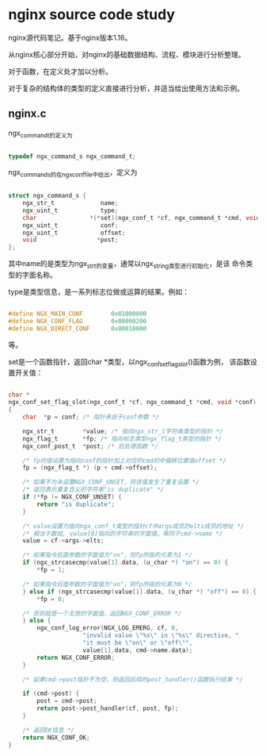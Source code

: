 * nginx source code study

nginx源代码笔记。基于nginx版本1.16。

从nginx核心部分开始，对nginx的基础数据结构、流程、模块进行分析整理。

对于函数，在定义处才加以分析。

对于复杂的结构体的类型的定义直接进行分析，并适当给出使用方法和示例。

** nginx.c

ngx_command_t的定义为

#+BEGIN_SRC c

typedef ngx_command_s ngx_command_t;

#+END_SRC

ngx_command_s的在ngx_conf_file中给出，定义为

#+BEGIN_SRC c

struct ngx_command_s {
    ngx_str_t             name;
    ngx_uint_t            type;
    char               *(*set)(ngx_conf_t *cf, ngx_command_t *cmd, void *conf);
    ngx_uint_t            conf;
    ngx_uint_t            offset;
    void                 *post;
};

#+END_SRC

其中name的是类型为ngx_str_t的变量，通常以ngx_string类型进行初始化，是该
命令类型的字面名称。

type是类型信息，是一系列标志位做或运算的结果。例如：

#+BEGIN_SRC c

#define NGX_MAIN_CONF        0x01000000
#define NGX_CONF_FLAG        0x00000200
#define NGX_DIRECT_CONF      0x00010000

#+END_SRC

等。

set是一个函数指针，返回char *类型，以ngx_conf_set_flag_slot()函数为例，
该函数设置开关值：

#+BEGIN_SRC c

char *
ngx_conf_set_flag_slot(ngx_conf_t *cf, ngx_command_t *cmd, void *conf)
{
    char  *p = conf; /* 指针来自于conf参数 */

    ngx_str_t        *value; /* 指向ngx_str_t字符串类型的指针 */
    ngx_flag_t       *fp; /* 指向标志类型ngx_flag_t类型的指针 */
    ngx_conf_post_t  *post; /* 后处理函数 */

    /* fp的值设置为指向conf的指针加上对应的cmd的中偏移位置值offset */
    fp = (ngx_flag_t *) (p + cmd->offset); 

    /* 如果不为未设置NGX_CONF_UNSET，则该值发生了重复设置 */
    /* 返回表示重复含义的字符串"is duplicate" */
    if (*fp != NGX_CONF_UNSET) {
        return "is duplicate";
    }

    /* value设置为指向ngx_conf_t类型的指针cf中args成员的elts成员的地址 */
    /* 相当于数组, value[0]指向的字符串的字面值，等同于cmd->name */
    value = cf->args->elts;

    /* 如果指令后面参数的字面值为"on"，则fp所指的元素为1 */
    if (ngx_strcasecmp(value[1].data, (u_char *) "on") == 0) {
        *fp = 1;

    /* 如果指令后面参数的字面值为"on"，则fp所指的元素为0 */
    } else if (ngx_strcasecmp(value[1].data, (u_char *) "off") == 0) {
        *fp = 0;

    /* 否则就是一个无效的字面值，返回NGX_CONF_ERROR */
    } else {
        ngx_conf_log_error(NGX_LOG_EMERG, cf, 0,
                     "invalid value \"%s\" in \"%s\" directive, "
                     "it must be \"on\" or \"off\"",
                     value[1].data, cmd->name.data);
        return NGX_CONF_ERROR;
    }

    /* 如果cmd->post指针不为空，则返回后续的post_handler()函数执行结果 */

    if (cmd->post) {
        post = cmd->post;
        return post->post_handler(cf, post, fp);
    }

    /* 返回OK信息 */
    return NGX_CONF_OK;
}

#+END_SRC
